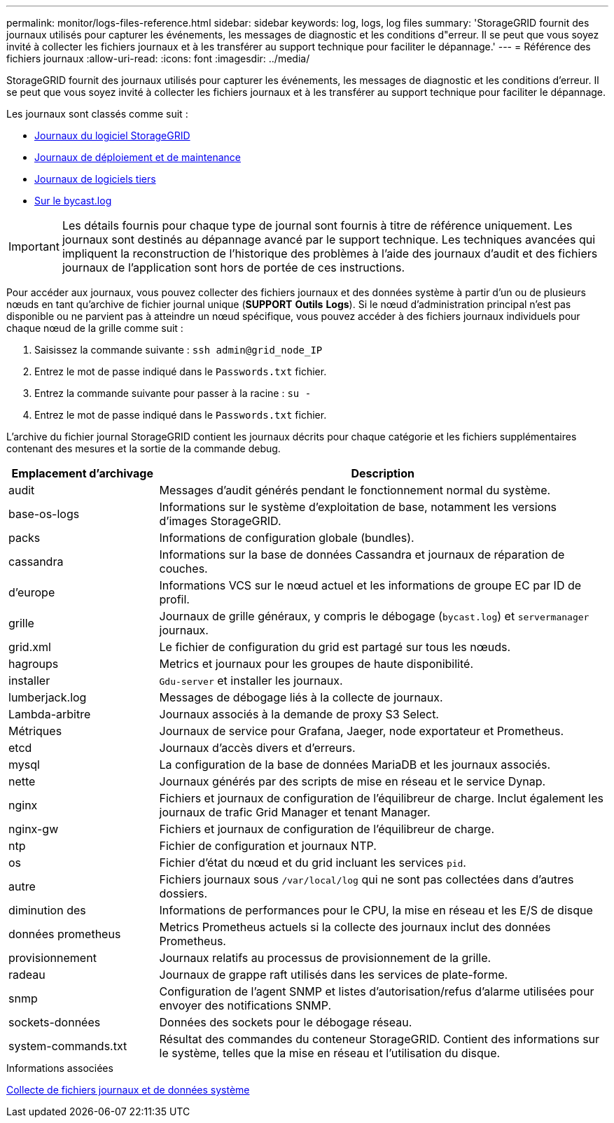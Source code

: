 ---
permalink: monitor/logs-files-reference.html 
sidebar: sidebar 
keywords: log, logs, log files 
summary: 'StorageGRID fournit des journaux utilisés pour capturer les événements, les messages de diagnostic et les conditions d"erreur. Il se peut que vous soyez invité à collecter les fichiers journaux et à les transférer au support technique pour faciliter le dépannage.' 
---
= Référence des fichiers journaux
:allow-uri-read: 
:icons: font
:imagesdir: ../media/


[role="lead"]
StorageGRID fournit des journaux utilisés pour capturer les événements, les messages de diagnostic et les conditions d'erreur. Il se peut que vous soyez invité à collecter les fichiers journaux et à les transférer au support technique pour faciliter le dépannage.

Les journaux sont classés comme suit :

* xref:storagegrid-software-logs.adoc[Journaux du logiciel StorageGRID]
* xref:deployment-and-maintenance-logs.adoc[Journaux de déploiement et de maintenance]
* xref:logs-for-third-party-software.adoc[Journaux de logiciels tiers]
* xref:about-bycast-log.adoc[Sur le bycast.log]



IMPORTANT: Les détails fournis pour chaque type de journal sont fournis à titre de référence uniquement. Les journaux sont destinés au dépannage avancé par le support technique. Les techniques avancées qui impliquent la reconstruction de l'historique des problèmes à l'aide des journaux d'audit et des fichiers journaux de l'application sont hors de portée de ces instructions.

Pour accéder aux journaux, vous pouvez collecter des fichiers journaux et des données système à partir d'un ou de plusieurs nœuds en tant qu'archive de fichier journal unique (*SUPPORT* *Outils* *Logs*). Si le nœud d'administration principal n'est pas disponible ou ne parvient pas à atteindre un nœud spécifique, vous pouvez accéder à des fichiers journaux individuels pour chaque nœud de la grille comme suit :

. Saisissez la commande suivante : `ssh admin@grid_node_IP`
. Entrez le mot de passe indiqué dans le `Passwords.txt` fichier.
. Entrez la commande suivante pour passer à la racine : `su -`
. Entrez le mot de passe indiqué dans le `Passwords.txt` fichier.


L'archive du fichier journal StorageGRID contient les journaux décrits pour chaque catégorie et les fichiers supplémentaires contenant des mesures et la sortie de la commande debug.

[cols="1a,3a"]
|===
| Emplacement d'archivage | Description 


| audit  a| 
Messages d'audit générés pendant le fonctionnement normal du système.



| base-os-logs  a| 
Informations sur le système d'exploitation de base, notamment les versions d'images StorageGRID.



| packs  a| 
Informations de configuration globale (bundles).



| cassandra  a| 
Informations sur la base de données Cassandra et journaux de réparation de couches.



| d'europe  a| 
Informations VCS sur le nœud actuel et les informations de groupe EC par ID de profil.



| grille  a| 
Journaux de grille généraux, y compris le débogage (`bycast.log`) et `servermanager` journaux.



| grid.xml  a| 
Le fichier de configuration du grid est partagé sur tous les nœuds.



| hagroups  a| 
Metrics et journaux pour les groupes de haute disponibilité.



| installer  a| 
`Gdu-server` et installer les journaux.



| lumberjack.log  a| 
Messages de débogage liés à la collecte de journaux.



| Lambda-arbitre  a| 
Journaux associés à la demande de proxy S3 Select.



| Métriques  a| 
Journaux de service pour Grafana, Jaeger, node exportateur et Prometheus.



| etcd  a| 
Journaux d'accès divers et d'erreurs.



| mysql  a| 
La configuration de la base de données MariaDB et les journaux associés.



| nette  a| 
Journaux générés par des scripts de mise en réseau et le service Dynap.



| nginx  a| 
Fichiers et journaux de configuration de l'équilibreur de charge. Inclut également les journaux de trafic Grid Manager et tenant Manager.



| nginx-gw  a| 
Fichiers et journaux de configuration de l'équilibreur de charge.



| ntp  a| 
Fichier de configuration et journaux NTP.



| os  a| 
Fichier d'état du nœud et du grid incluant les services `pid`.



| autre  a| 
Fichiers journaux sous `/var/local/log` qui ne sont pas collectées dans d'autres dossiers.



| diminution des  a| 
Informations de performances pour le CPU, la mise en réseau et les E/S de disque



| données prometheus  a| 
Metrics Prometheus actuels si la collecte des journaux inclut des données Prometheus.



| provisionnement  a| 
Journaux relatifs au processus de provisionnement de la grille.



| radeau  a| 
Journaux de grappe raft utilisés dans les services de plate-forme.



| snmp  a| 
Configuration de l'agent SNMP et listes d'autorisation/refus d'alarme utilisées pour envoyer des notifications SNMP.



| sockets-données  a| 
Données des sockets pour le débogage réseau.



| system-commands.txt  a| 
Résultat des commandes du conteneur StorageGRID. Contient des informations sur le système, telles que la mise en réseau et l'utilisation du disque.

|===
.Informations associées
xref:collecting-log-files-and-system-data.adoc[Collecte de fichiers journaux et de données système]
